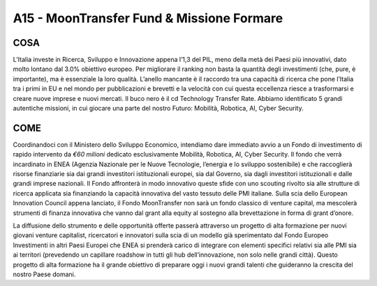 A15 - MoonTransfer Fund & Missione Formare
==========================================

COSA
-----
L’Italia investe in Ricerca, Sviluppo e Innovazione appena l’1,3 del PIL, meno della metà dei Paesi più innovativi, dato molto lontano dal 3.0% obiettivo europeo. Per migliorare il ranking non basta la quantità degli investimenti (che, pure, è importante), ma è essenziale la loro qualità. L’anello mancante è il raccordo tra una capacità di ricerca che pone l’Italia tra i primi in EU e nel mondo per pubblicazioni e brevetti e la velocità con cui questa eccellenza riesce a trasformarsi e creare nuove imprese e nuovi mercati. Il buco nero è il cd Technology Transfer Rate. Abbiamo identificato 5 grandi autentiche missioni, in cui giocare una parte del nostro Futuro: Mobilità, Robotica, AI, Cyber Security.

COME
----
Coordinandoci con il Ministero dello Sviluppo Economico, intendiamo dare immediato avvio a un Fondo di investimento di rapido intervento da *€60 milioni* dedicato esclusivamente Mobilità, Robotica, AI, Cyber Security. Il fondo che verrà incardinato in ENEA (Agenzia Nazionale per le Nuove Tecnologie, l’energia e lo sviluppo sostenibile) e che raccoglierà risorse finanziarie sia dai grandi investitori istituzionali europei, sia dal Governo, sia dagli investitori istituzionali e dalle grandi imprese nazionali. Il Fondo affronterà in modo innovativo queste sfide con uno scouting rivolto sia alle strutture di ricerca applicata sia finanziando la capacità innovativa del vasto tessuto delle PMI italiane. Sulla scia dello European Innovation Council appena lanciato, il Fondo MoonTransfer non sarà un fondo classico di venture capital, ma mescolerà strumenti di finanza innovativa che vanno dal grant alla equity al sostegno alla brevettazione in forma di grant d’onore.

La diffusione dello strumento e delle opportunità offerte passerà attraverso un progetto di alta formazione per nuovi giovani venture capitalist, ricercatori e innovatori sulla scia di un modello già sperimentato dal Fondo Europeo Investimenti in altri Paesi Europei che ENEA si prenderà carico di integrare con elementi specifici relativi sia alle PMI sia ai territori (prevedendo un capillare roadshow in tutti gli hub dell’innovazione, non solo nelle grandi città). Questo progetto di alta formazione ha il grande obiettivo di preparare oggi i nuovi grandi talenti che guideranno la crescita del nostro Paese domani.




